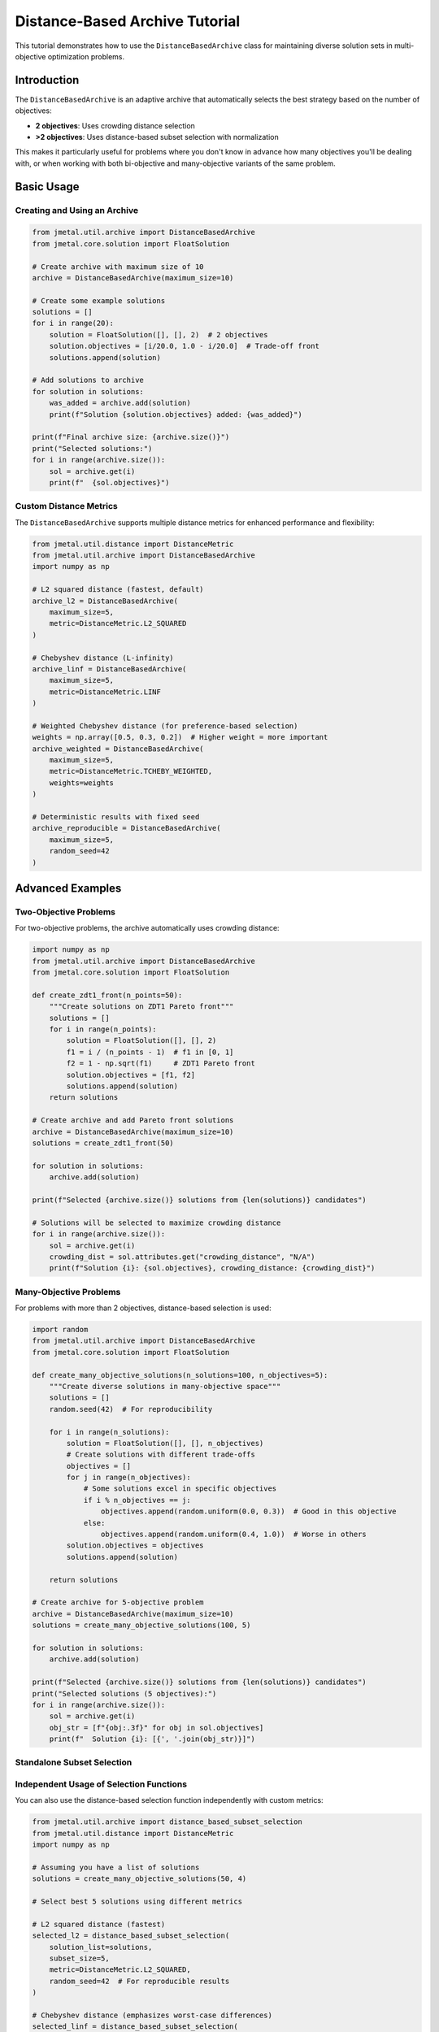 Distance-Based Archive Tutorial
===============================

This tutorial demonstrates how to use the ``DistanceBasedArchive`` class for maintaining diverse solution sets in multi-objective optimization problems.

Introduction
------------

The ``DistanceBasedArchive`` is an adaptive archive that automatically selects the best strategy based on the number of objectives:

* **2 objectives**: Uses crowding distance selection
* **>2 objectives**: Uses distance-based subset selection with normalization

This makes it particularly useful for problems where you don't know in advance how many objectives you'll be dealing with, or when working with both bi-objective and many-objective variants of the same problem.

Basic Usage
-----------

Creating and Using an Archive
~~~~~~~~~~~~~~~~~~~~~~~~~~~~~~

.. code-block:: python

   from jmetal.util.archive import DistanceBasedArchive
   from jmetal.core.solution import FloatSolution

   # Create archive with maximum size of 10
   archive = DistanceBasedArchive(maximum_size=10)

   # Create some example solutions
   solutions = []
   for i in range(20):
       solution = FloatSolution([], [], 2)  # 2 objectives
       solution.objectives = [i/20.0, 1.0 - i/20.0]  # Trade-off front
       solutions.append(solution)

   # Add solutions to archive
   for solution in solutions:
       was_added = archive.add(solution)
       print(f"Solution {solution.objectives} added: {was_added}")

   print(f"Final archive size: {archive.size()}")
   print("Selected solutions:")
   for i in range(archive.size()):
       sol = archive.get(i)
       print(f"  {sol.objectives}")

Custom Distance Metrics
~~~~~~~~~~~~~~~~~~~~~~~

The ``DistanceBasedArchive`` supports multiple distance metrics for enhanced performance and flexibility:

.. code-block:: python

   from jmetal.util.distance import DistanceMetric
   from jmetal.util.archive import DistanceBasedArchive
   import numpy as np

   # L2 squared distance (fastest, default)
   archive_l2 = DistanceBasedArchive(
       maximum_size=5,
       metric=DistanceMetric.L2_SQUARED
   )

   # Chebyshev distance (L-infinity)
   archive_linf = DistanceBasedArchive(
       maximum_size=5,
       metric=DistanceMetric.LINF
   )

   # Weighted Chebyshev distance (for preference-based selection)
   weights = np.array([0.5, 0.3, 0.2])  # Higher weight = more important
   archive_weighted = DistanceBasedArchive(
       maximum_size=5,
       metric=DistanceMetric.TCHEBY_WEIGHTED,
       weights=weights
   )

   # Deterministic results with fixed seed
   archive_reproducible = DistanceBasedArchive(
       maximum_size=5,
       random_seed=42
   )

Advanced Examples
-----------------

Two-Objective Problems
~~~~~~~~~~~~~~~~~~~~~~

For two-objective problems, the archive automatically uses crowding distance:

.. code-block:: python

   import numpy as np
   from jmetal.util.archive import DistanceBasedArchive
   from jmetal.core.solution import FloatSolution

   def create_zdt1_front(n_points=50):
       """Create solutions on ZDT1 Pareto front"""
       solutions = []
       for i in range(n_points):
           solution = FloatSolution([], [], 2)
           f1 = i / (n_points - 1)  # f1 in [0, 1]
           f2 = 1 - np.sqrt(f1)     # ZDT1 Pareto front
           solution.objectives = [f1, f2]
           solutions.append(solution)
       return solutions

   # Create archive and add Pareto front solutions
   archive = DistanceBasedArchive(maximum_size=10)
   solutions = create_zdt1_front(50)
   
   for solution in solutions:
       archive.add(solution)

   print(f"Selected {archive.size()} solutions from {len(solutions)} candidates")
   
   # Solutions will be selected to maximize crowding distance
   for i in range(archive.size()):
       sol = archive.get(i)
       crowding_dist = sol.attributes.get("crowding_distance", "N/A")
       print(f"Solution {i}: {sol.objectives}, crowding_distance: {crowding_dist}")

Many-Objective Problems
~~~~~~~~~~~~~~~~~~~~~~~

For problems with more than 2 objectives, distance-based selection is used:

.. code-block:: python

   import random
   from jmetal.util.archive import DistanceBasedArchive
   from jmetal.core.solution import FloatSolution

   def create_many_objective_solutions(n_solutions=100, n_objectives=5):
       """Create diverse solutions in many-objective space"""
       solutions = []
       random.seed(42)  # For reproducibility
       
       for i in range(n_solutions):
           solution = FloatSolution([], [], n_objectives)
           # Create solutions with different trade-offs
           objectives = []
           for j in range(n_objectives):
               # Some solutions excel in specific objectives
               if i % n_objectives == j:
                   objectives.append(random.uniform(0.0, 0.3))  # Good in this objective
               else:
                   objectives.append(random.uniform(0.4, 1.0))  # Worse in others
           solution.objectives = objectives
           solutions.append(solution)
       
       return solutions

   # Create archive for 5-objective problem
   archive = DistanceBasedArchive(maximum_size=10)
   solutions = create_many_objective_solutions(100, 5)

   for solution in solutions:
       archive.add(solution)

   print(f"Selected {archive.size()} solutions from {len(solutions)} candidates")
   print("Selected solutions (5 objectives):")
   for i in range(archive.size()):
       sol = archive.get(i)
       obj_str = [f"{obj:.3f}" for obj in sol.objectives]
       print(f"  Solution {i}: [{', '.join(obj_str)}]")

Standalone Subset Selection
~~~~~~~~~~~~~~~~~~~~~~~~~~~

Independent Usage of Selection Functions
~~~~~~~~~~~~~~~~~~~~~~~~~~~~~~~~~~~~~~~~~~~

You can also use the distance-based selection function independently with custom metrics:

.. code-block:: python

   from jmetal.util.archive import distance_based_subset_selection
   from jmetal.util.distance import DistanceMetric
   import numpy as np

   # Assuming you have a list of solutions
   solutions = create_many_objective_solutions(50, 4)

   # Select best 5 solutions using different metrics
   
   # L2 squared distance (fastest)
   selected_l2 = distance_based_subset_selection(
       solution_list=solutions,
       subset_size=5,
       metric=DistanceMetric.L2_SQUARED,
       random_seed=42  # For reproducible results
   )

   # Chebyshev distance (emphasizes worst-case differences)
   selected_linf = distance_based_subset_selection(
       solution_list=solutions,
       subset_size=5,
       metric=DistanceMetric.LINF,
       random_seed=42
   )

   # Weighted selection (prefer certain objectives)
   weights = np.array([0.4, 0.3, 0.2, 0.1])  # Prefer first objectives
   selected_weighted = distance_based_subset_selection(
       solution_list=solutions,
       subset_size=5,
       metric=DistanceMetric.TCHEBY_WEIGHTED,
       weights=weights,
       random_seed=42
   )

   print("L2 squared selection:")
   for i, sol in enumerate(selected_l2):
       print(f"  {i}: {[f'{obj:.3f}' for obj in sol.objectives]}")
   
   print("\\nChebyshev selection:")
   for i, sol in enumerate(selected_linf):
       print(f"  {i}: {[f'{obj:.3f}' for obj in sol.objectives]}")
   
   print("\\nWeighted selection:")
   for i, sol in enumerate(selected_weighted):
       print(f"  {i}: {[f'{obj:.3f}' for obj in sol.objectives]}")

Integration with Algorithms
----------------------------

The ``DistanceBasedArchive`` can be used with optimization algorithms that support archives:

.. code-block:: python

   from jmetal.algorithm.multiobjective.nsgaii import NSGAII
   from jmetal.util.archive import DistanceBasedArchive
   from jmetal.problem import ZDT1

   # Create algorithm with custom archive
   problem = ZDT1()
   archive = DistanceBasedArchive(maximum_size=100)

   # Note: This is conceptual - actual integration depends on algorithm design
   # Some algorithms may need modification to accept custom archives

Performance Tips
----------------

**Choosing Distance Metrics:**

* **L2_SQUARED**: Fastest option, good for general use (15-20% faster than standard Euclidean)
* **LINF**: Efficient for high-dimensional spaces, emphasizes worst-case differences
* **TCHEBY_WEIGHTED**: Use when objectives have different importance or scales

**For Better Performance:**

1. **Choose appropriate archive sizes**: Larger archives mean more comparisons
2. **Pre-filter dominated solutions**: Use ``NonDominatedSolutionsArchive`` first if needed
3. **Use L2_SQUARED metric**: Fastest for most cases due to avoided sqrt computation
4. **Set random seeds**: For reproducible results in deterministic environments

**Thread Safety:**

The ``DistanceBasedArchive`` is thread-safe for concurrent access:

.. code-block:: python

   import threading
   from jmetal.util.archive import DistanceBasedArchive

   # Safe for concurrent use
   archive = DistanceBasedArchive(maximum_size=100)

   def worker_thread(solutions_batch):
       for solution in solutions_batch:
           archive.add(solution)  # Thread-safe operation

**Memory Considerations:**

* Archives store references to solutions, not copies
* Large archives with many objectives can be memory-intensive
* Consider using archives as final result storage, not intermediate processing

Troubleshooting
---------------

**Common Issues:**

1. **Archive not filling up**: Check if solutions are being dominated
2. **Poor diversity**: Try different distance metrics or verify objective normalization
3. **Slow performance**: Use L2_SQUARED metric or smaller archive sizes
4. **Non-reproducible results**: Set ``random_seed`` parameter for deterministic behavior

**Debugging Example:**

.. code-block:: python

   from jmetal.util.solution import get_non_dominated_solutions
   from jmetal.util.archive import DistanceBasedArchive
   from jmetal.util.distance import DistanceMetric

   # Check if solutions are non-dominated
   non_dominated = get_non_dominated_solutions(your_solutions)
   print(f"Non-dominated solutions: {len(non_dominated)} out of {len(your_solutions)}")

   # Check archive behavior with debugging
   archive = DistanceBasedArchive(
       maximum_size=10, 
       metric=DistanceMetric.L2_SQUARED,
       random_seed=42  # For reproducible debugging
   )
   
   for i, solution in enumerate(your_solutions):
       was_added = archive.add(solution)
       print(f"Solution {i}: added={was_added}, archive_size={archive.size()}")
       
       if archive.size() > 0:
           latest_sol = archive.get(archive.size() - 1)
           print(f"  Latest solution objectives: {latest_sol.objectives}")

**Handling Constant Objectives:**

The archive automatically handles objectives with zero range (constant values):

.. code-block:: python

   # This works even if some objectives are constant
   solutions_with_constants = []
   for i in range(10):
       solution = FloatSolution([], [], 3)
       solution.objectives = [i * 0.1, 1.0, (9-i) * 0.1]  # Second objective constant
       solutions_with_constants.append(solution)
   
   archive = DistanceBasedArchive(maximum_size=5)
   for solution in solutions_with_constants:
       archive.add(solution)  # Handles constant objectives gracefully

See Also
--------

* :doc:`../api/util/archive` - Full API reference
* :doc:`../api/util/distance` - Distance measures  
* :doc:`../multiobjective.algorithms` - Algorithms that use archives
* :doc:`../tutorials/quality_indicators_cli` - Measuring solution quality